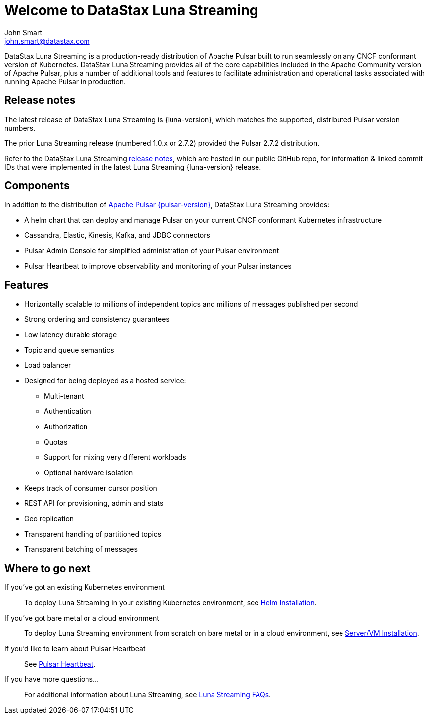 = Welcome to DataStax Luna Streaming
John Smart <john.smart@datastax.com>

DataStax Luna Streaming is a production-ready distribution of Apache Pulsar built to run seamlessly on any CNCF conformant version of Kubernetes. DataStax Luna Streaming provides all of the core capabilities included in the Apache Community version of Apache Pulsar, plus a number of additional tools and features to facilitate administration and operational tasks associated with running Apache Pulsar in production.

== Release notes

The latest release of DataStax Luna Streaming is {luna-version}, which matches the supported, distributed Pulsar version numbers. 

The prior Luna Streaming release (numbered 1.0.x or 2.7.2) provided the Pulsar 2.7.2 distribution.

Refer to the DataStax Luna Streaming https://github.com/datastax/release-notes/blob/master/Luna_Streaming_2.8_Release_Notes.md[release notes], which are hosted in our public GitHub repo, for information &amp; linked commit IDs that were implemented in the latest Luna Streaming {luna-version} release. 

== Components

In addition to the distribution of https://pulsar.apache.org/en/versions/[Apache Pulsar {pulsar-version}], DataStax Luna Streaming provides:

* A helm chart that can deploy and manage Pulsar on your current CNCF conformant Kubernetes infrastructure

* Cassandra, Elastic, Kinesis, Kafka, and JDBC connectors

* Pulsar Admin Console for simplified administration of your Pulsar environment

* Pulsar Heartbeat to improve observability and monitoring of your Pulsar instances

== Features

* Horizontally scalable to millions of independent topics and millions of messages published per second

* Strong ordering and consistency guarantees

* Low latency durable storage

* Topic and queue semantics

* Load balancer

* Designed for being deployed as a hosted service:
** Multi-tenant
** Authentication
** Authorization
** Quotas
** Support for mixing very different workloads
** Optional hardware isolation

* Keeps track of consumer cursor position

* REST API for provisioning, admin and stats

* Geo replication

* Transparent handling of partitioned topics

* Transparent batching of messages

== Where to go next

If you've got an existing Kubernetes environment:: To deploy Luna Streaming in your existing Kubernetes environment, see xref::quickstart-helm-installs.adoc[Helm Installation].

If you've got bare metal or a cloud environment:: To deploy Luna Streaming environment from scratch on bare metal or in a cloud environment, see xref::quickstart-server-installs.adoc[Server/VM Installation].

If you'd like to learn about Pulsar Heartbeat:: See xref::pulsar-monitor.adoc[Pulsar Heartbeat].

If you have more questions...:: For additional information about Luna Streaming, see xref::faqs.adoc[Luna Streaming FAQs].

